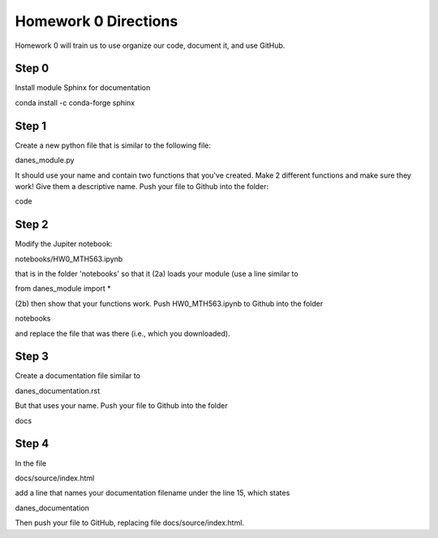 
Homework 0 Directions
=====================
 


Homework 0 will train us to use organize our code, document it, and use GitHub.



Step 0
^^^^^^

Install module Sphinx for documentation

conda install -c conda-forge sphinx


Step 1 
^^^^^^

Create a new python file that is similar to the following file:
	
danes_module.py

It should use your name and contain two functions that you've created.
Make 2 different functions and make sure they work!
Give them a descriptive name.
Push your file to Github into the folder:

code


Step 2
^^^^^^

Modify the Jupiter notebook:

notebooks/HW0_MTH563.ipynb

that is in the folder 'notebooks' so that it
(2a) loads your module (use a line similar to 

from danes_module import *

(2b) then show that your functions work.
Push HW0_MTH563.ipynb to Github into the folder

notebooks

and replace the file that was there (i.e., which you downloaded).


Step 3
^^^^^^

Create a documentation file similar to

danes_documentation.rst

But that uses your name.
Push your file to Github into the folder

docs

Step 4
^^^^^^

In the file 

docs/source/index.html

add a line that names your documentation filename under the line 15, which states

danes_documentation

Then push your file to GitHub, replacing file docs/source/index.html.



